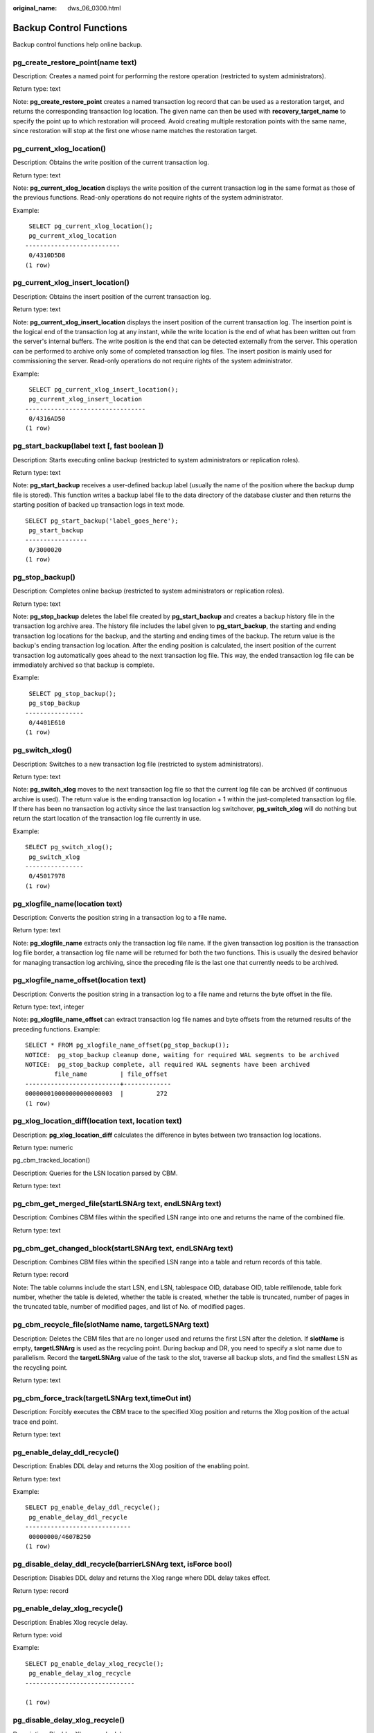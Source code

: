 :original_name: dws_06_0300.html

.. _dws_06_0300:

Backup Control Functions
========================

Backup control functions help online backup.

pg_create_restore_point(name text)
----------------------------------

Description: Creates a named point for performing the restore operation (restricted to system administrators).

Return type: text

Note: **pg_create_restore_point** creates a named transaction log record that can be used as a restoration target, and returns the corresponding transaction log location. The given name can then be used with **recovery_target_name** to specify the point up to which restoration will proceed. Avoid creating multiple restoration points with the same name, since restoration will stop at the first one whose name matches the restoration target.

pg_current_xlog_location()
--------------------------

Description: Obtains the write position of the current transaction log.

Return type: text

Note: **pg_current_xlog_location** displays the write position of the current transaction log in the same format as those of the previous functions. Read-only operations do not require rights of the system administrator.

Example:

::

    SELECT pg_current_xlog_location();
    pg_current_xlog_location
   --------------------------
    0/4310D5D8
   (1 row)

pg_current_xlog_insert_location()
---------------------------------

Description: Obtains the insert position of the current transaction log.

Return type: text

Note: **pg_current_xlog_insert_location** displays the insert position of the current transaction log. The insertion point is the logical end of the transaction log at any instant, while the write location is the end of what has been written out from the server's internal buffers. The write position is the end that can be detected externally from the server. This operation can be performed to archive only some of completed transaction log files. The insert position is mainly used for commissioning the server. Read-only operations do not require rights of the system administrator.

Example:

::

    SELECT pg_current_xlog_insert_location();
    pg_current_xlog_insert_location
   ---------------------------------
    0/4316AD50
   (1 row)

pg_start_backup(label text [, fast boolean ])
---------------------------------------------

Description: Starts executing online backup (restricted to system administrators or replication roles).

Return type: text

Note: **pg_start_backup** receives a user-defined backup label (usually the name of the position where the backup dump file is stored). This function writes a backup label file to the data directory of the database cluster and then returns the starting position of backed up transaction logs in text mode.

::

   SELECT pg_start_backup('label_goes_here');
    pg_start_backup
   -----------------
    0/3000020
   (1 row)

pg_stop_backup()
----------------

Description: Completes online backup (restricted to system administrators or replication roles).

Return type: text

Note: **pg_stop_backup** deletes the label file created by **pg_start_backup** and creates a backup history file in the transaction log archive area. The history file includes the label given to **pg_start_backup**, the starting and ending transaction log locations for the backup, and the starting and ending times of the backup. The return value is the backup's ending transaction log location. After the ending position is calculated, the insert position of the current transaction log automatically goes ahead to the next transaction log file. This way, the ended transaction log file can be immediately archived so that backup is complete.

Example:

::

    SELECT pg_stop_backup();
    pg_stop_backup
   ----------------
    0/4401E610
   (1 row)

pg_switch_xlog()
----------------

Description: Switches to a new transaction log file (restricted to system administrators).

Return type: text

Note: **pg_switch_xlog** moves to the next transaction log file so that the current log file can be archived (if continuous archive is used). The return value is the ending transaction log location + 1 within the just-completed transaction log file. If there has been no transaction log activity since the last transaction log switchover, **pg_switch_xlog** will do nothing but return the start location of the transaction log file currently in use.

Example:

::

   SELECT pg_switch_xlog();
    pg_switch_xlog
   ----------------
    0/45017978
   (1 row)

pg_xlogfile_name(location text)
-------------------------------

Description: Converts the position string in a transaction log to a file name.

Return type: text

Note: **pg_xlogfile_name** extracts only the transaction log file name. If the given transaction log position is the transaction log file border, a transaction log file name will be returned for both the two functions. This is usually the desired behavior for managing transaction log archiving, since the preceding file is the last one that currently needs to be archived.

pg_xlogfile_name_offset(location text)
--------------------------------------

Description: Converts the position string in a transaction log to a file name and returns the byte offset in the file.

Return type: text, integer

Note: **pg_xlogfile_name_offset** can extract transaction log file names and byte offsets from the returned results of the preceding functions. Example:

::

   SELECT * FROM pg_xlogfile_name_offset(pg_stop_backup());
   NOTICE:  pg_stop_backup cleanup done, waiting for required WAL segments to be archived
   NOTICE:  pg_stop_backup complete, all required WAL segments have been archived
           file_name         | file_offset
   --------------------------+-------------
   000000010000000000000003  |         272
   (1 row)

pg_xlog_location_diff(location text, location text)
---------------------------------------------------

Description: **pg_xlog_location_diff** calculates the difference in bytes between two transaction log locations.

Return type: numeric

pg_cbm_tracked_location()

Description: Queries for the LSN location parsed by CBM.

Return type: text

pg_cbm_get_merged_file(startLSNArg text, endLSNArg text)
--------------------------------------------------------

Description: Combines CBM files within the specified LSN range into one and returns the name of the combined file.

Return type: text

pg_cbm_get_changed_block(startLSNArg text, endLSNArg text)
----------------------------------------------------------

Description: Combines CBM files within the specified LSN range into a table and return records of this table.

Return type: record

Note: The table columns include the start LSN, end LSN, tablespace OID, database OID, table relfilenode, table fork number, whether the table is deleted, whether the table is created, whether the table is truncated, number of pages in the truncated table, number of modified pages, and list of No. of modified pages.

pg_cbm_recycle_file(slotName name, targetLSNArg text)
-----------------------------------------------------

Description: Deletes the CBM files that are no longer used and returns the first LSN after the deletion. If **slotName** is empty, **targetLSNArg** is used as the recycling point. During backup and DR, you need to specify a slot name due to parallelism. Record the **targetLSNArg** value of the task to the slot, traverse all backup slots, and find the smallest LSN as the recycling point.

Return type: text

pg_cbm_force_track(targetLSNArg text,timeOut int)
-------------------------------------------------

Description: Forcibly executes the CBM trace to the specified Xlog position and returns the Xlog position of the actual trace end point.

Return type: text

pg_enable_delay_ddl_recycle()
-----------------------------

Description: Enables DDL delay and returns the Xlog position of the enabling point.

Return type: text

Example:

::

   SELECT pg_enable_delay_ddl_recycle();
    pg_enable_delay_ddl_recycle
   -----------------------------
    00000000/4607B250
   (1 row)

pg_disable_delay_ddl_recycle(barrierLSNArg text, isForce bool)
--------------------------------------------------------------

Description: Disables DDL delay and returns the Xlog range where DDL delay takes effect.

Return type: record

pg_enable_delay_xlog_recycle()
------------------------------

Description: Enables Xlog recycle delay.

Return type: void

Example:

::

   SELECT pg_enable_delay_xlog_recycle();
    pg_enable_delay_xlog_recycle
   ------------------------------

   (1 row)

pg_disable_delay_xlog_recycle()
-------------------------------

Description: Disables Xlog recycle delay.

Return type: void

Example:

::

   SELECT pg_disable_delay_xlog_recycle();
    pg_disable_delay_xlog_recycle
   -------------------------------

   (1 row)

pgxc_get_senders_catchup_time()
-------------------------------

Description: Displays the catchup information of the currently active primary/standby instance sending thread on all DNs.

Return type: record

The following information is returned:

.. table:: **Table 1** pgxc_get_senders_catchup_time() columns

   +------------------------+--------------------------+------------------------------------------------------------+
   | Column                 | Type                     | Description                                                |
   +========================+==========================+============================================================+
   | node_name              | text                     | Node name                                                  |
   +------------------------+--------------------------+------------------------------------------------------------+
   | lwpid                  | integer                  | Current sender lwpid                                       |
   +------------------------+--------------------------+------------------------------------------------------------+
   | local_role             | text                     | Local role                                                 |
   +------------------------+--------------------------+------------------------------------------------------------+
   | peer_role              | text                     | Peer role                                                  |
   +------------------------+--------------------------+------------------------------------------------------------+
   | state                  | text                     | Current sender's replication status                        |
   +------------------------+--------------------------+------------------------------------------------------------+
   | sender                 | text                     | Current sender type                                        |
   +------------------------+--------------------------+------------------------------------------------------------+
   | catchup_start          | timestamp with time zone | Startup time of a catchup task                             |
   +------------------------+--------------------------+------------------------------------------------------------+
   | catchup_end            | timestamp with time zone | End time of a catchup task                                 |
   +------------------------+--------------------------+------------------------------------------------------------+
   | catchup_type           | text                     | Catchup task type, full or incremental                     |
   +------------------------+--------------------------+------------------------------------------------------------+
   | catchup_bcm_filename   | text                     | BCM file executed by the current catchup task              |
   +------------------------+--------------------------+------------------------------------------------------------+
   | catchup_bcm_finished   | integer                  | Number of BCM files completed by a catchup task            |
   +------------------------+--------------------------+------------------------------------------------------------+
   | catchup_bcm_total      | integer                  | Total number of BCM files to be operated by a catchup task |
   +------------------------+--------------------------+------------------------------------------------------------+
   | catchup_percent        | text                     | Completion percentage of a catchup task                    |
   +------------------------+--------------------------+------------------------------------------------------------+
   | catchup_remaining_time | text                     | Estimated remaining time of a catchup task                 |
   +------------------------+--------------------------+------------------------------------------------------------+

pgxc_lock_for_backup()
----------------------

Description: Locks the cluster before backup. Backup is performed to restore data on new nodes.

Return type: boolean

.. note::

   **pgxc_lock_for_backup** locks a cluster before **gs_dump** or **gs_dumpall** is used to back up the cluster. After a cluster is locked, operations changing the system structure are not allowed. This function does not affect DML statements.

Example:

::

   SELECT pgxc_lock_for_backup();
    pgxc_lock_for_backup
   ----------------------
    t
   (1 row)
